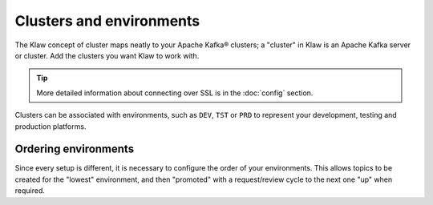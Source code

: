 Clusters and environments
=========================

The Klaw concept of cluster maps neatly to your Apache Kafka® clusters; a "cluster" in Klaw is an Apache Kafka server or cluster. Add the clusters you want Klaw to work with.

.. tip:: More detailed information about connecting over SSL is in the :doc:`config` section.

Clusters can be associated with environments, such as ``DEV``, ``TST`` or ``PRD`` to represent your development, testing and production platforms.

Ordering environments
---------------------

Since every setup is different, it is necessary to configure the order of your environments. This allows topics to be created for the "lowest" environment, and then "promoted" with a request/review cycle to the next one "up" when required.
